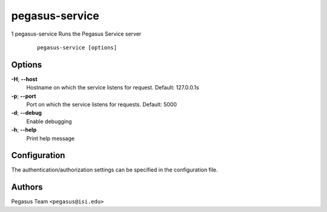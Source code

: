 ===============
pegasus-service
===============

1
pegasus-service
Runs the Pegasus Service server
   ::

      pegasus-service [options]

.. __options:

Options
=======

**-H**; \ **--host**
   Hostname on which the service listens for request. Default:
   127.0.0.1s

**-p**; \ **--port**
   Port on which the service listens for requests. Default: 5000

**-d**; \ **--debug**
   Enable debugging

**-h**; \ **--help**
   Print help message

.. __configuration:

Configuration
=============

The authentication/authorization settings can be specified in the
configuration file.

.. __authors:

Authors
=======

Pegasus Team ``<pegasus@isi.edu>``
